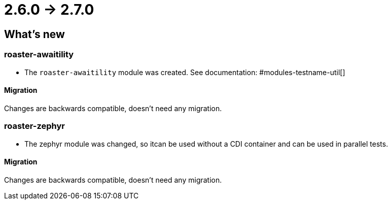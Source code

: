 = 2.6.0 -> 2.7.0

== What's new

=== roaster-awaitility

* The `roaster-awaitility` module was created. See documentation: #modules-testname-util[]

==== Migration

Changes are backwards compatible, doesn't need any migration.

=== roaster-zephyr

* The zephyr module was changed, so itcan be used without a CDI container and can be used in parallel tests.

==== Migration

Changes are backwards compatible, doesn't need any migration.